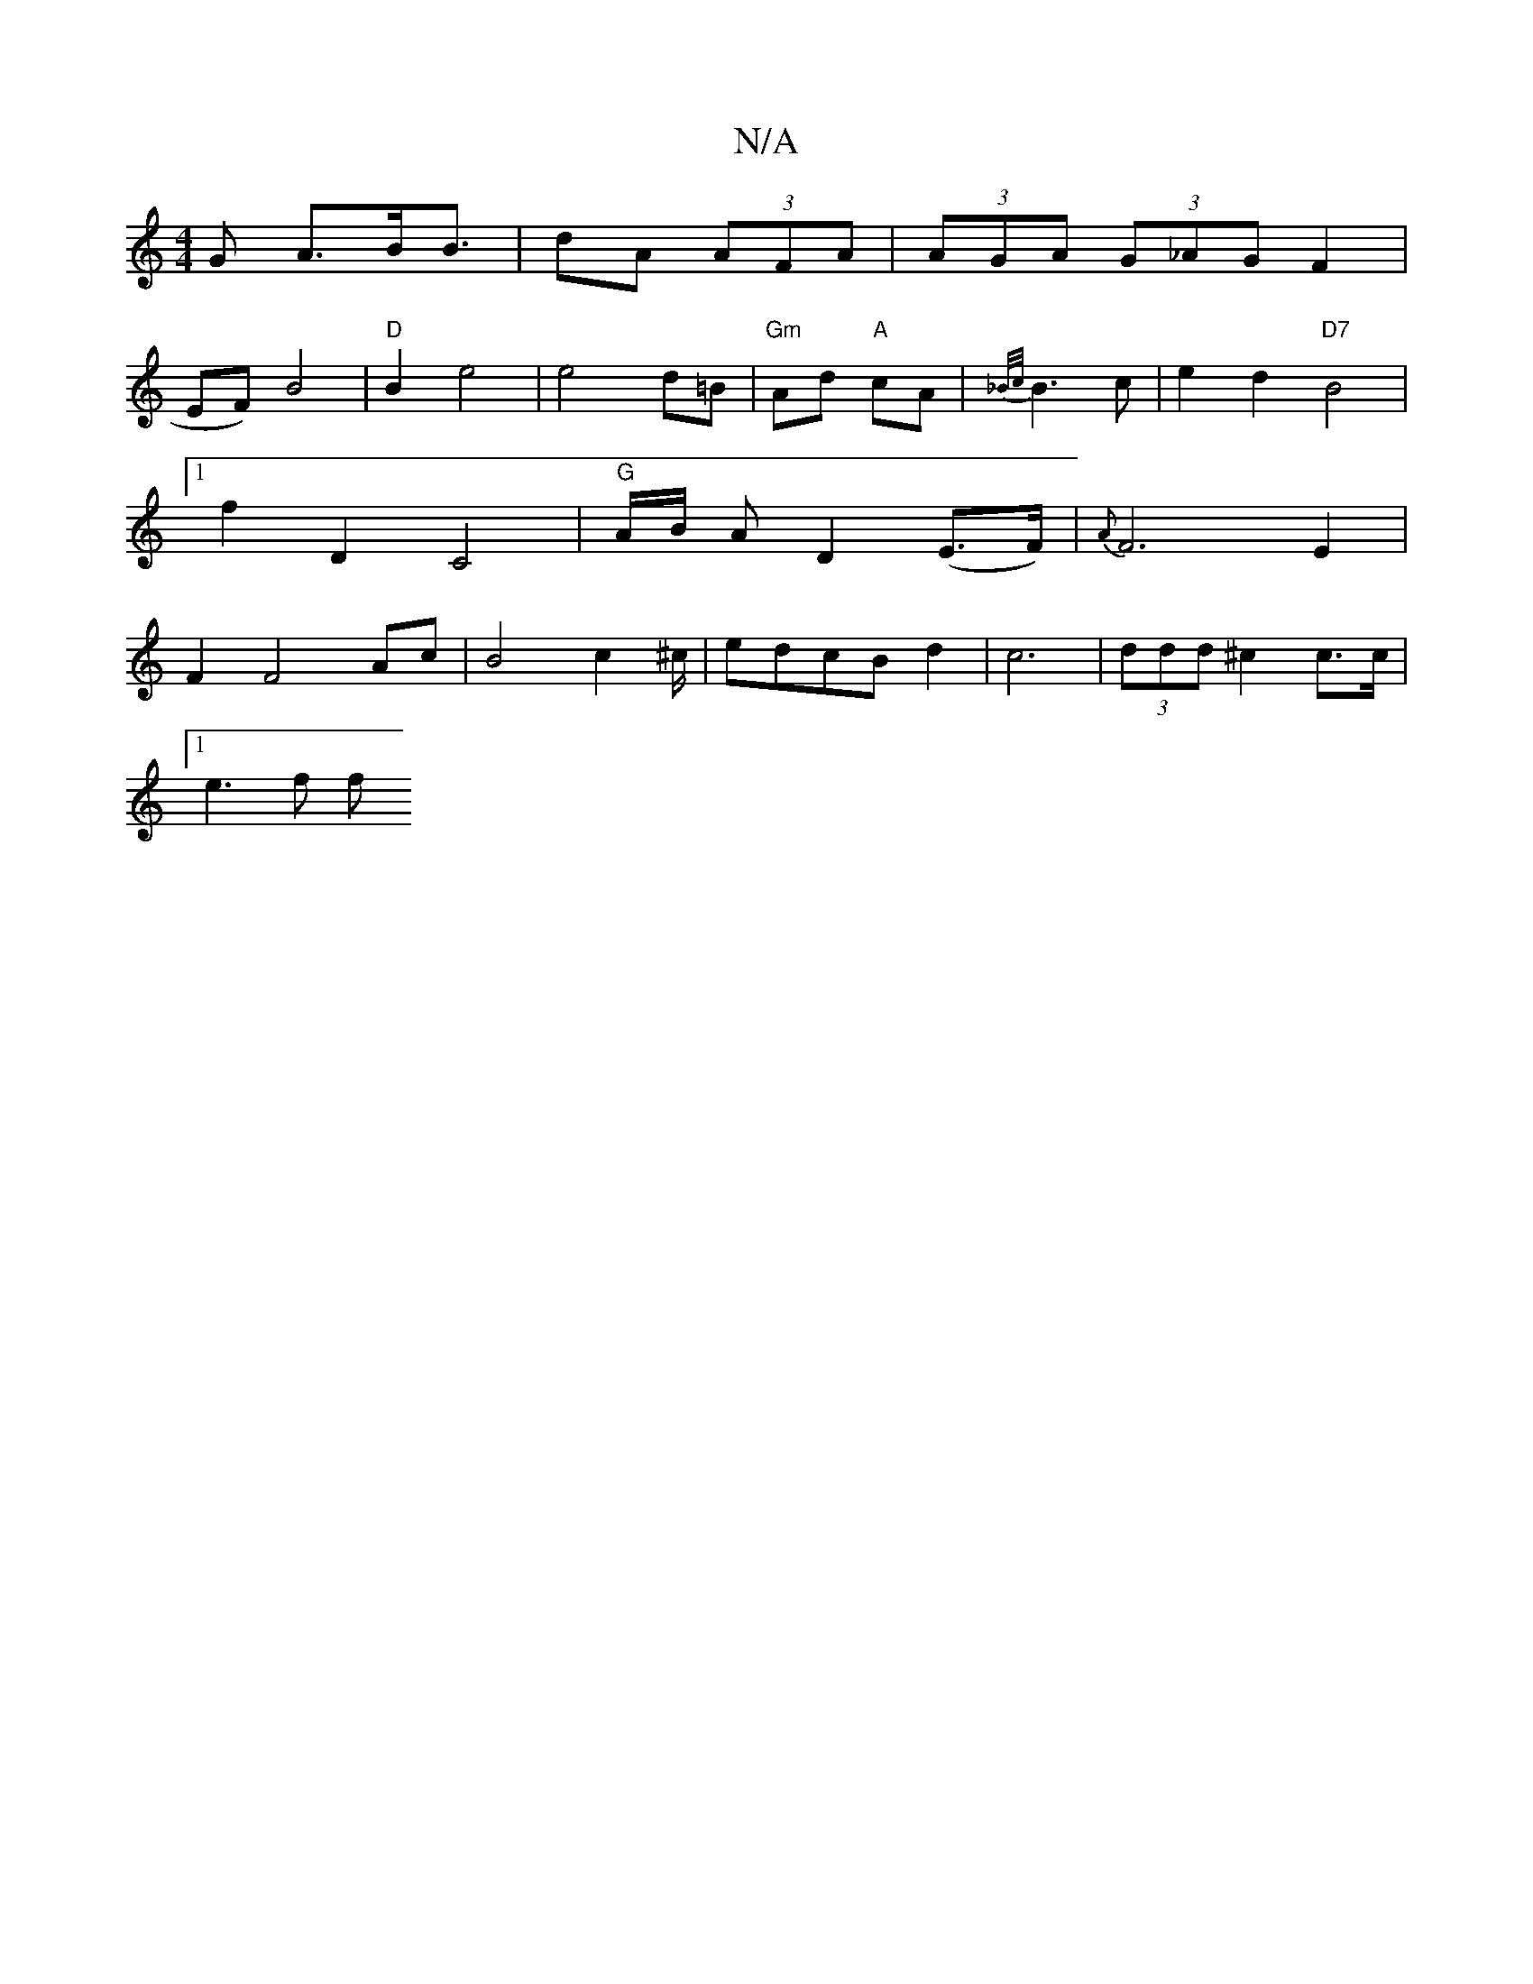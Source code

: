 X:1
T:N/A
M:4/4
R:N/A
K:Cmajor
G A>BB> |d2A (3AFA | (3AGA (3G_AG F2 |
EF) B4 | "D"B2 e4|e4 d=B|"Gm"Ad "A"cA|{_B/c/}B3 c | e2d2 "D7"B4 |[1 f2 D2 C4 | "G" A/2B/2 A D2 (E>F)|{A}F6E2|F2 F4 Ac|B4 c2^c/|edcBd2|c6|(3ddd ^c2 c>c |
[1e3f f>